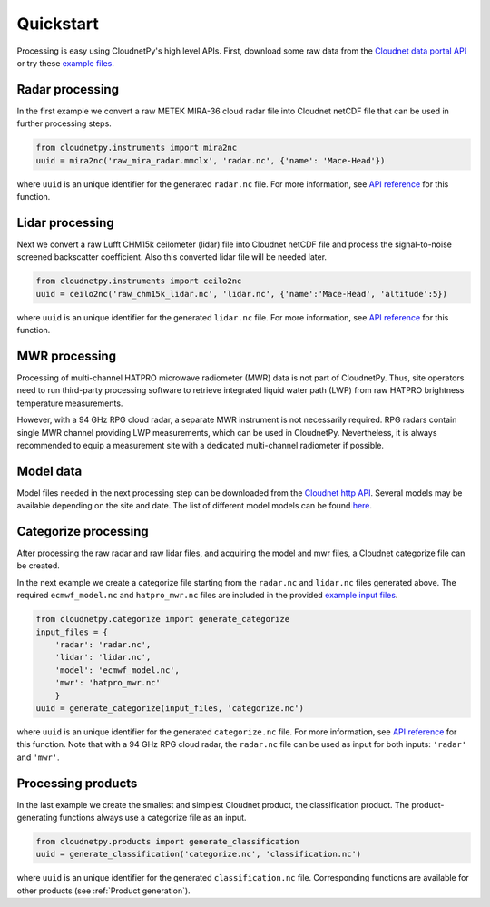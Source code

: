 ==========
Quickstart
==========

Processing is easy using CloudnetPy's high level APIs.
First, download some raw data from the
`Cloudnet data portal API <https://docs.cloudnet.fmi.fi/api/data-portal.html#get-apiraw-files--upload>`_
or try these `example files <http://lake.fmi.fi/cloudnet-public/cloudnetpy_test_input_files.zip>`_.

Radar processing
----------------

In the first example we convert a raw METEK MIRA-36 cloud radar file into
Cloudnet netCDF file that can be used in further processing steps.

.. code-block:: python

    from cloudnetpy.instruments import mira2nc
    uuid = mira2nc('raw_mira_radar.mmclx', 'radar.nc', {'name': 'Mace-Head'})

where ``uuid`` is an unique identifier for the generated ``radar.nc`` file.
For more information, see `API reference <api.html#instruments.mira2nc>`__ for this function.

Lidar processing
----------------

Next we convert a raw Lufft CHM15k ceilometer (lidar) file into Cloudnet netCDF file
and process the signal-to-noise screened backscatter coefficient. Also this converted lidar
file will be needed later.

.. code-block:: python

    from cloudnetpy.instruments import ceilo2nc
    uuid = ceilo2nc('raw_chm15k_lidar.nc', 'lidar.nc', {'name':'Mace-Head', 'altitude':5})

where ``uuid`` is an unique identifier for the generated ``lidar.nc`` file.
For more information, see `API reference <api.html#instruments.ceilo2nc>`__ for this function.

MWR processing
--------------

Processing of multi-channel HATPRO microwave radiometer (MWR) data is not part of CloudnetPy.
Thus, site operators need to run third-party processing software to retrieve integrated liquid
water path (LWP) from raw HATPRO brightness temperature measurements.

However, with a 94 GHz RPG cloud radar, a separate MWR instrument is not necessarily
required. RPG radars contain single MWR channel providing LWP measurements, which can be
used in CloudnetPy. Nevertheless, it is always recommended to equip a measurement site
with a dedicated multi-channel radiometer if possible.

Model data
----------

Model files needed in the next processing step can be downloaded
from the `Cloudnet http API <https://actris-cloudnet.github.io/dataportal/>`_.
Several models may be available depending on the site and date.
The list of different model models can be found `here <https://cloudnet.fmi.fi/api/models/>`_.

Categorize processing
---------------------

After processing the raw radar and raw lidar files, and acquiring
the model and mwr files, a Cloudnet categorize file can be created.

In the next example we create a categorize file starting from the
``radar.nc`` and ``lidar.nc`` files generated above. The required
``ecmwf_model.nc`` and ``hatpro_mwr.nc`` files are
included in the provided `example input files <http://devcloudnet.fmi.fi/files/cloudnetpy_test_input_files.zip>`_.

.. code-block:: python

   from cloudnetpy.categorize import generate_categorize
   input_files = {
       'radar': 'radar.nc',
       'lidar': 'lidar.nc',
       'model': 'ecmwf_model.nc',
       'mwr': 'hatpro_mwr.nc'
       }
   uuid = generate_categorize(input_files, 'categorize.nc')

where ``uuid`` is an unique identifier for the generated ``categorize.nc`` file.
For more information, see `API reference <api.html#categorize.generate_categorize>`__ for this function.
Note that with a 94 GHz RPG cloud radar, the ``radar.nc`` file can be used as input
for both inputs: ``'radar'`` and ``'mwr'``.


Processing products
-------------------

In the last example we create the smallest and simplest Cloudnet
product, the classification product. The product-generating functions always
use a categorize file as an input.

.. code-block:: python

    from cloudnetpy.products import generate_classification
    uuid = generate_classification('categorize.nc', 'classification.nc')

where ``uuid`` is an unique identifier for the generated ``classification.nc`` file.
Corresponding functions are available for other products
(see :ref:`Product generation`).
